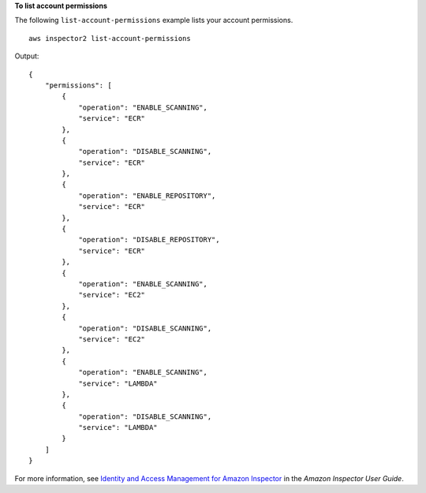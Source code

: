 **To list account permissions**

The following ``list-account-permissions`` example lists your account permissions. ::

    aws inspector2 list-account-permissions

Output::

    {
        "permissions": [
            {
                "operation": "ENABLE_SCANNING",
                "service": "ECR"
            },
            {
                "operation": "DISABLE_SCANNING",
                "service": "ECR"
            },
            {
                "operation": "ENABLE_REPOSITORY",
                "service": "ECR"
            },
            {
                "operation": "DISABLE_REPOSITORY",
                "service": "ECR"
            },
            {
                "operation": "ENABLE_SCANNING",
                "service": "EC2"
            },
            {
                "operation": "DISABLE_SCANNING",
                "service": "EC2"
            },
            {
                "operation": "ENABLE_SCANNING",
                "service": "LAMBDA"
            },
            {
                "operation": "DISABLE_SCANNING",
                "service": "LAMBDA"
            }
        ]
    }

For more information, see `Identity and Access Management for Amazon Inspector <https://docs.aws.amazon.com/inspector/latest/user/security-iam.html>`__ in the *Amazon Inspector User Guide*.